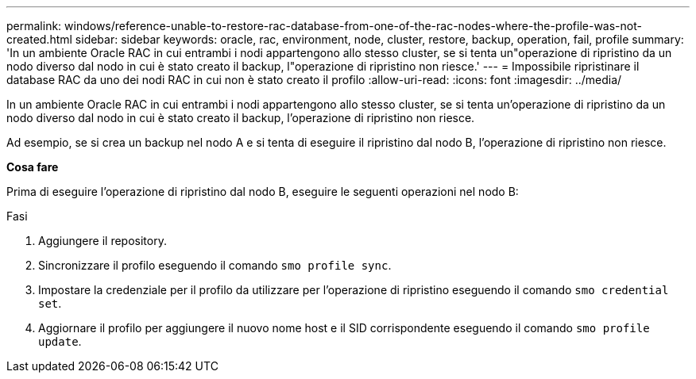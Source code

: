 ---
permalink: windows/reference-unable-to-restore-rac-database-from-one-of-the-rac-nodes-where-the-profile-was-not-created.html 
sidebar: sidebar 
keywords: oracle, rac, environment, node, cluster, restore, backup, operation, fail, profile 
summary: 'In un ambiente Oracle RAC in cui entrambi i nodi appartengono allo stesso cluster, se si tenta un"operazione di ripristino da un nodo diverso dal nodo in cui è stato creato il backup, l"operazione di ripristino non riesce.' 
---
= Impossibile ripristinare il database RAC da uno dei nodi RAC in cui non è stato creato il profilo
:allow-uri-read: 
:icons: font
:imagesdir: ../media/


[role="lead"]
In un ambiente Oracle RAC in cui entrambi i nodi appartengono allo stesso cluster, se si tenta un'operazione di ripristino da un nodo diverso dal nodo in cui è stato creato il backup, l'operazione di ripristino non riesce.

Ad esempio, se si crea un backup nel nodo A e si tenta di eseguire il ripristino dal nodo B, l'operazione di ripristino non riesce.

*Cosa fare*

Prima di eseguire l'operazione di ripristino dal nodo B, eseguire le seguenti operazioni nel nodo B:

.Fasi
. Aggiungere il repository.
. Sincronizzare il profilo eseguendo il comando `smo profile sync`.
. Impostare la credenziale per il profilo da utilizzare per l'operazione di ripristino eseguendo il comando `smo credential set`.
. Aggiornare il profilo per aggiungere il nuovo nome host e il SID corrispondente eseguendo il comando `smo profile update`.

